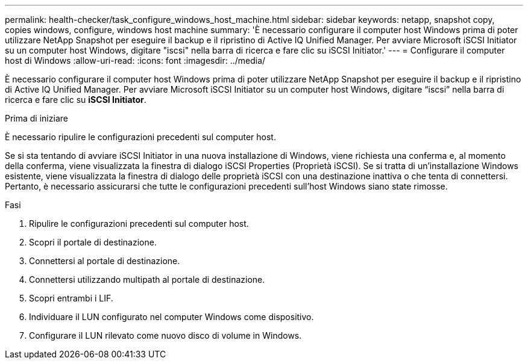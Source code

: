 ---
permalink: health-checker/task_configure_windows_host_machine.html 
sidebar: sidebar 
keywords: netapp, snapshot copy, copies windows, configure, windows host machine 
summary: 'È necessario configurare il computer host Windows prima di poter utilizzare NetApp Snapshot per eseguire il backup e il ripristino di Active IQ Unified Manager. Per avviare Microsoft iSCSI Initiator su un computer host Windows, digitare "iscsi" nella barra di ricerca e fare clic su iSCSI Initiator.' 
---
= Configurare il computer host di Windows
:allow-uri-read: 
:icons: font
:imagesdir: ../media/


[role="lead"]
È necessario configurare il computer host Windows prima di poter utilizzare NetApp Snapshot per eseguire il backup e il ripristino di Active IQ Unified Manager. Per avviare Microsoft iSCSI Initiator su un computer host Windows, digitare "`iscsi`" nella barra di ricerca e fare clic su *iSCSI Initiator*.

.Prima di iniziare
È necessario ripulire le configurazioni precedenti sul computer host.

Se si sta tentando di avviare iSCSI Initiator in una nuova installazione di Windows, viene richiesta una conferma e, al momento della conferma, viene visualizzata la finestra di dialogo iSCSI Properties (Proprietà iSCSI). Se si tratta di un'installazione Windows esistente, viene visualizzata la finestra di dialogo delle proprietà iSCSI con una destinazione inattiva o che tenta di connettersi. Pertanto, è necessario assicurarsi che tutte le configurazioni precedenti sull'host Windows siano state rimosse.

.Fasi
. Ripulire le configurazioni precedenti sul computer host.
. Scopri il portale di destinazione.
. Connettersi al portale di destinazione.
. Connettersi utilizzando multipath al portale di destinazione.
. Scopri entrambi i LIF.
. Individuare il LUN configurato nel computer Windows come dispositivo.
. Configurare il LUN rilevato come nuovo disco di volume in Windows.

